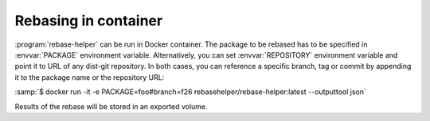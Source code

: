 Rebasing in container
=====================

:program:`rebase-helper` can be run in Docker container. The package to be rebased
has to be specified in :envvar:`PACKAGE` environment variable. Alternatively,
you can set :envvar:`REPOSITORY` environment variable and point it to URL of any
dist-git repository. In both cases, you can reference a specific branch, tag or commit
by appending it to the package name or the repository URL:

:samp:`$ docker run -it -e PACKAGE=foo#branch=f26 rebasehelper/rebase-helper:latest --outputtool json`

Results of the rebase will be stored in an exported volume.
